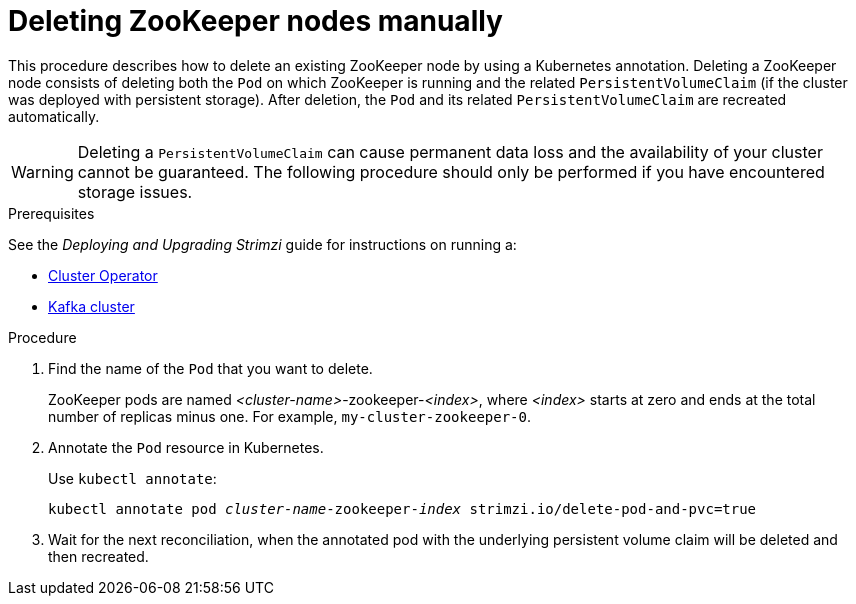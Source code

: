 // Module included in the following assemblies:
//
// assembly-config-kafka.adoc

[id='proc-manual-delete-pod-pvc-zookeeper-{context}']
= Deleting ZooKeeper nodes manually

This procedure describes how to delete an existing ZooKeeper node by using a Kubernetes annotation.
Deleting a ZooKeeper node consists of deleting both the `Pod` on which ZooKeeper is running and the related `PersistentVolumeClaim` (if the cluster was deployed with persistent storage).
After deletion, the `Pod` and its related `PersistentVolumeClaim` are recreated automatically.

WARNING: Deleting a `PersistentVolumeClaim` can cause permanent data loss and the availability of your cluster cannot be guaranteed.
The following procedure should only be performed if you have encountered storage issues.

.Prerequisites

See the _Deploying and Upgrading Strimzi_ guide for instructions on running a:

* link:{BookURLDeploying}#cluster-operator-str[Cluster Operator^]
* link:{BookURLDeploying}#deploying-kafka-cluster-str[Kafka cluster^]

.Procedure

. Find the name of the `Pod` that you want to delete.
+
ZooKeeper pods are named _<cluster-name>_-zookeeper-_<index>_, where _<index>_ starts at zero and ends at the total number of replicas minus one.
For example, `my-cluster-zookeeper-0`.

. Annotate the `Pod` resource in Kubernetes.
+
Use `kubectl annotate`:
[source,shell,subs="+quotes,attributes+"]
kubectl annotate pod _cluster-name_-zookeeper-_index_ strimzi.io/delete-pod-and-pvc=true

. Wait for the next reconciliation, when the annotated pod with the underlying persistent volume claim will be deleted and then recreated.
